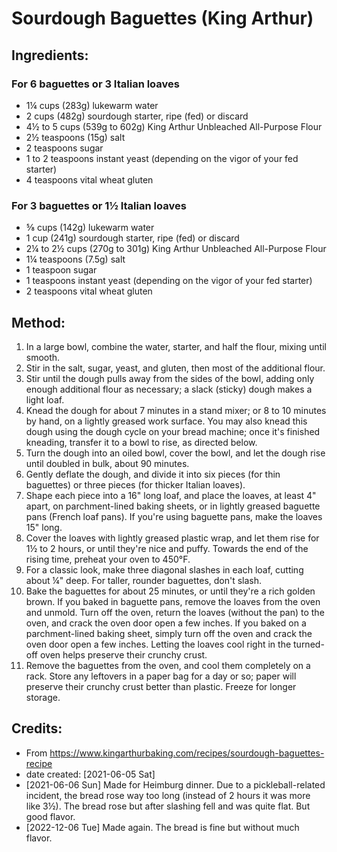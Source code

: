 #+STARTUP: showeverything
* Sourdough Baguettes (King Arthur)
** Ingredients:
*** For 6 baguettes or 3 Italian loaves
- 1¼  cups (283g) lukewarm water
- 2 cups (482g) sourdough starter, ripe (fed) or discard
- 4½ to 5 cups (539g to 602g) King Arthur Unbleached All-Purpose Flour
- 2½ teaspoons (15g) salt
- 2 teaspoons sugar
- 1 to 2 teaspoons instant yeast (depending on the vigor of your fed starter)
- 4 teaspoons vital wheat gluten
*** For 3 baguettes or 1½  Italian loaves
- ⅝ cups (142g) lukewarm water
- 1 cup (241g) sourdough starter, ripe (fed) or discard
- 2¼ to 2½  cups (270g to 301g) King Arthur Unbleached All-Purpose Flour
- 1¼ teaspoons (7.5g) salt
- 1 teaspoon sugar
- 1 teaspoons instant yeast (depending on the vigor of your fed starter)
- 2 teaspoons vital wheat gluten
** Method:
1. In a large bowl, combine the water, starter, and half the flour, mixing until smooth.
2. Stir in the salt, sugar, yeast, and gluten, then most of the additional flour.
3. Stir until the dough pulls away from the sides of the bowl, adding only enough additional flour as necessary; a slack (sticky) dough makes a light loaf.
4. Knead the dough for about 7 minutes in a stand mixer; or 8 to 10 minutes by hand, on a lightly greased work surface. You may also knead this dough using the dough cycle on your bread machine; once it's finished kneading, transfer it to a bowl to rise, as directed below.
5. Turn the dough into an oiled bowl, cover the bowl, and let the dough rise until doubled in bulk, about 90 minutes.
6. Gently deflate the dough, and divide it into six pieces (for thin baguettes) or three pieces (for thicker Italian loaves).
7. Shape each piece into a 16" long loaf, and place the loaves, at least 4" apart, on parchment-lined baking sheets, or in lightly greased baguette pans (French loaf pans). If you're using baguette pans, make the loaves 15" long.
8. Cover the loaves with lightly greased plastic wrap, and let them rise for 1½  to 2 hours, or until they're nice and puffy. Towards the end of the rising time, preheat your oven to 450°F.
9. For a classic look, make three diagonal slashes in each loaf, cutting about ¼" deep. For taller, rounder baguettes, don't slash.
10. Bake the baguettes for about 25 minutes, or until they're a rich golden brown. If you baked in baguette pans, remove the loaves from the oven and unmold. Turn off the oven, return the loaves (without the pan) to the oven, and crack the oven door open a few inches. If you baked on a parchment-lined baking sheet, simply turn off the oven and crack the oven door open a few inches. Letting the loaves cool right in the turned-off oven helps preserve their crunchy crust.
11. Remove the baguettes from the oven, and cool them completely on a rack. Store any leftovers in a paper bag for a day or so; paper will preserve their crunchy crust better than plastic. Freeze for longer storage.
** Credits:
- From https://www.kingarthurbaking.com/recipes/sourdough-baguettes-recipe
- date created: [2021-06-05 Sat]
- [2021-06-06 Sun] Made for Heimburg dinner. Due to a pickleball-related incident, the bread rose way too long (instead of 2 hours it was more like 3½). The bread rose but after slashing fell and was quite flat. But good flavor.
- [2022-12-06 Tue] Made again. The bread is fine but without much flavor.
